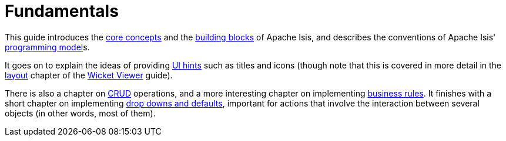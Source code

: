 = Fundamentals

:Notice: Licensed to the Apache Software Foundation (ASF) under one or more contributor license agreements. See the NOTICE file distributed with this work for additional information regarding copyright ownership. The ASF licenses this file to you under the Apache License, Version 2.0 (the "License"); you may not use this file except in compliance with the License. You may obtain a copy of the License at. http://www.apache.org/licenses/LICENSE-2.0 . Unless required by applicable law or agreed to in writing, software distributed under the License is distributed on an "AS IS" BASIS, WITHOUT WARRANTIES OR  CONDITIONS OF ANY KIND, either express or implied. See the License for the specific language governing permissions and limitations under the License.

This guide introduces the xref:userguide:fun:core-concepts.adoc[core concepts] and the xref:userguide:fun:building-blocks.adoc[building blocks] of Apache Isis, and describes the conventions of Apache Isis' xref:userguide:fun:programming-model.adoc[programming model]s.

It goes on to explain the ideas of providing xref:userguide:fun:ui-hints.adoc[UI hints] such as titles and icons (though note that this is covered in more detail in the xref:vw:ROOT:layout.adoc[layout] chapter of the xref:vw:ROOT:about.adoc[Wicket Viewer] guide).

There is also a chapter on xref:userguide:fun:crud.adoc[CRUD] operations, and a more interesting chapter on implementing xref:userguide:fun:business-rules.adoc[business rules].
It finishes with a short chapter on implementing xref:userguide:fun:drop-downs-and-defaults.adoc[drop downs and defaults], important for actions that involve the interaction between several objects (in other words, most of them).



